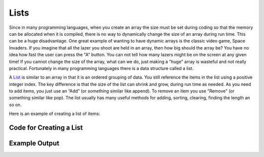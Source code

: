 .. _lists:

Lists
=====

Since in many programming languages, when you create an array the size must be set during coding so that the memory can be allocated when it is compiled, there is no way to dynamically change the size of an array during run time. This can be a huge disadvantage. One great example of wanting to have dynamic arrays is the classic video game, Space Invaders. If you imagine that all the lazer you shoot are held in an array, then how big should the array be? You have no idea how fast the user can press the "A" button. You can not tell how many lazers might be on the screen at any given time! If you cannot change the size of the array, what can we do, just making a "huge" array is wasteful and not really practical. Fortunately in many programming languages there is a data structure called a list.

A `List <https://en.wikipedia.org/wiki/List_(abstract_data_type)>`_ is similar to an array in that it is an ordered grouping of data. You still reference the items in the list using a positive integer index. The key difference is that the size of the list can shrink and grow, during run time as needed. As you need to add items, you just use an “Add” (or something similar like append). To remove an item you use "Remove" (or something similar like pop). The list usually has many useful methods for adding, sorting, clearing, finding the length an so on.

Here is an example of creating a list of items:

Code for Creating a List
^^^^^^^^^^^^^^^^^^^^^^^^
.. tabs::

  .. group-tab:: C
    .. code-block:: C
      .. literalinclude:: ../../code_examples/5-Holding_Data/2-Lists/C/main.c
        :language: C

  .. group-tab:: C++
    .. code-block:: C++
      .. literalinclude:: ../../code_examples/5-Holding_Data/2-Lists/CPP/main.cpp
        :language: C++
        :linenos:
        :emphasize-lines: 8, 12, 14, 19-23, 25, 30-33

  .. group-tab:: C#
    .. code-block:: C#
      .. literalinclude:: ../../code_examples/5-Holding_Data/2-Lists/CSharp/main.cs
        :language: C#
        :linenos:
        :emphasize-lines: 7, 15, 20-24, 26, 30-33

  .. group-tab:: Go
    .. code-block:: Go
      .. literalinclude:: ../../code_examples/5-Holding_Data/2-Lists/Go/main.go
        :language: go
        :linenos:
        :emphasize-lines: 10, 16, 21-25, 27, 31-33

  .. group-tab:: Java
    .. code-block:: Java
      .. literalinclude:: ../../code_examples/5-Holding_Data/2-Lists/Java/Main.java
        :language: java
        :linenos:
        :emphasize-lines: 10-11, 16, 22-26, 28, 32-34

  .. group-tab:: JavaScript
    .. code-block:: JavaScript
      .. literalinclude:: ../../code_examples/5-Holding_Data/2-Lists/JavaScript/main.js
        :language: javascript
        :linenos:
        :emphasize-lines: 9, 14-17, 19, 23-25

  .. group-tab:: Python
    .. code-block:: Python
      .. literalinclude:: ../../code_examples/5-Holding_Data/2-Lists/Python/main.py
        :language: python
        :linenos:
        :emphasize-lines: 13, 19-21, 23, 27-28

Example Output
^^^^^^^^^^^^^^
.. image:: ../../code_examples/5-Holding_Data/2-Lists/vhs.gif
   :alt: Code example output
   :align: left
